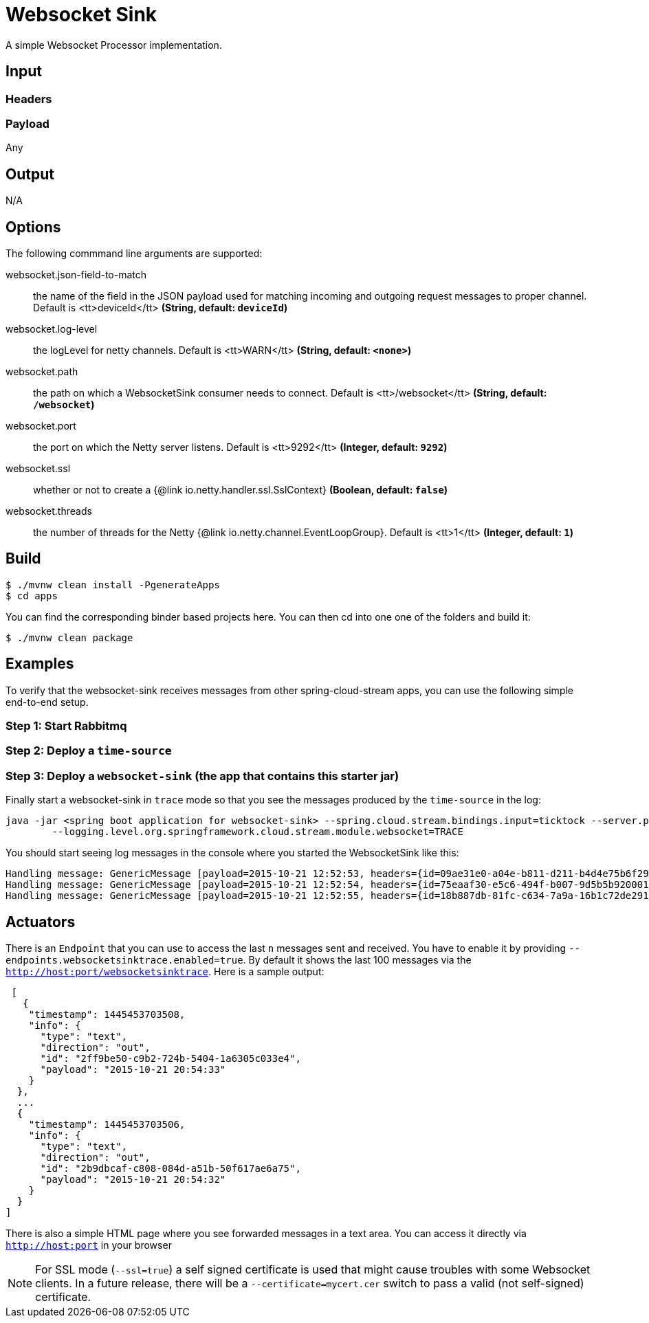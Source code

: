//tag::ref-doc[]
= Websocket Sink

A simple Websocket Processor implementation.

== Input

=== Headers

=== Payload

Any

== Output

N/A

== Options
The following commmand line arguments are supported:

//tag::configuration-properties[]
$$websocket.json-field-to-match$$:: $$the name of the field in the JSON payload used for matching incoming and  outgoing request messages to proper channel. Default is <tt>deviceId</tt>$$ *($$String$$, default: `$$deviceId$$`)*
$$websocket.log-level$$:: $$the logLevel for netty channels. Default is <tt>WARN</tt>$$ *($$String$$, default: `$$<none>$$`)*
$$websocket.path$$:: $$the path on which a WebsocketSink consumer needs to connect. Default is <tt>/websocket</tt>$$ *($$String$$, default: `$$/websocket$$`)*
$$websocket.port$$:: $$the port on which the Netty server listens. Default is <tt>9292</tt>$$ *($$Integer$$, default: `$$9292$$`)*
$$websocket.ssl$$:: $$whether or not to create a {@link io.netty.handler.ssl.SslContext}$$ *($$Boolean$$, default: `$$false$$`)*
$$websocket.threads$$:: $$the number of threads for the Netty {@link io.netty.channel.EventLoopGroup}. Default is <tt>1</tt>$$ *($$Integer$$, default: `$$1$$`)*
//end::configuration-properties[]

== Build

```
$ ./mvnw clean install -PgenerateApps
$ cd apps
```
You can find the corresponding binder based projects here.
You can then cd into one one of the folders and build it:
```
$ ./mvnw clean package
```

== Examples
To verify that the websocket-sink receives messages from other spring-cloud-stream apps, you can use the
following simple end-to-end setup.


=== Step 1: Start Rabbitmq

=== Step 2: Deploy a `time-source`

=== Step 3: Deploy a `websocket-sink` (the app that contains this starter jar)

Finally start a websocket-sink in `trace` mode so that you see the messages produced by the `time-source` in the log:

```
java -jar <spring boot application for websocket-sink> --spring.cloud.stream.bindings.input=ticktock --server.port=9393 \
	--logging.level.org.springframework.cloud.stream.module.websocket=TRACE
```

You should start seeing log messages in the console where you started the WebsocketSink like this:

```
Handling message: GenericMessage [payload=2015-10-21 12:52:53, headers={id=09ae31e0-a04e-b811-d211-b4d4e75b6f29, timestamp=1445424778065}]
Handling message: GenericMessage [payload=2015-10-21 12:52:54, headers={id=75eaaf30-e5c6-494f-b007-9d5b5b920001, timestamp=1445424778065}]
Handling message: GenericMessage [payload=2015-10-21 12:52:55, headers={id=18b887db-81fc-c634-7a9a-16b1c72de291, timestamp=1445424778066}]
```

== Actuators
There is an `Endpoint` that you can use to access the last `n` messages sent and received. You have to
 enable it by providing `--endpoints.websocketsinktrace.enabled=true`. By default it shows the last 100 messages via the
`http://host:port/websocketsinktrace`. Here is a sample output:

```
 [
   {
    "timestamp": 1445453703508,
    "info": {
      "type": "text",
      "direction": "out",
      "id": "2ff9be50-c9b2-724b-5404-1a6305c033e4",
      "payload": "2015-10-21 20:54:33"
    }
  },
  ...
  {
    "timestamp": 1445453703506,
    "info": {
      "type": "text",
      "direction": "out",
      "id": "2b9dbcaf-c808-084d-a51b-50f617ae6a75",
      "payload": "2015-10-21 20:54:32"
    }
  }
]
```

There is also a simple HTML page where you see forwarded messages in a text area. You can access
it directly via  `http://host:port` in your browser


NOTE: For SSL mode (`--ssl=true`) a self signed certificate is used that might cause troubles with some
Websocket clients. In a future release, there will be a `--certificate=mycert.cer` switch to pass a valid (not
self-signed) certificate.

//end::ref-doc[]


